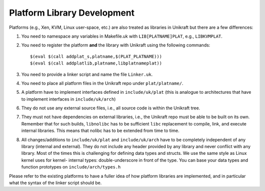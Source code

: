 ****************************
Platform Library Development
****************************
Platforms (e.g., Xen, KVM, Linux user-space, etc.) are also
treated as libraries in Unikraft but there are a few differences:

1. You need to namespace any variables in Makefile.uk with
   ``LIB[PLATNAME]PLAT``, e.g., ``LIBKVMPLAT``.

2. You need to register the platform **and** the library with Unikraft
   using the following commands: ::

     $(eval $(call addplat_s,platname,$(PLAT_PLATNAME)))
     $(eval $(call addplatlib,platname,libplatnameplat))

3. You need to provide a linker script and name the file ``Linker.uk``.

4. You need to place all platform files in the Unikraft repo under
   ``plat/platname/``.

5. A platform have to implement interfaces defined in ``include/uk/plat``
   (this is analogue to architectures that have to implement interfaces in
   ``include/uk/arch``)

6. They do not use any external source files, i.e., all source code is
   within the Unikraft tree.

7. They must not have dependencies on external libraries, i.e., the
   Unikraft repo must be able to be built on its own. Remember that
   for such builds, ``libnolibc`` has to be sufficient ``libc`` replacement
   to compile, link, and execute internal libraries. This means that nolibc
   has to be extended from time to time.

8. All changes/additions to ``include/uk/plat`` and ``include/uk/arch``
   have to be completely independent of any library (internal and external).
   They do not include any header provided by any library and never conflict
   with any library. Most of the times this is challenging for defining data
   types and structs. We use the same style as Linux kernel uses for kernel-
   internal types: double-underscore in front of the type. You can base
   your data types and function prototypes on ``include/arch/types.h``

Please refer to the existing platforms to have a fuller idea of how
platform libraries are implemented, and in particular what the syntax
of the linker script should be.

